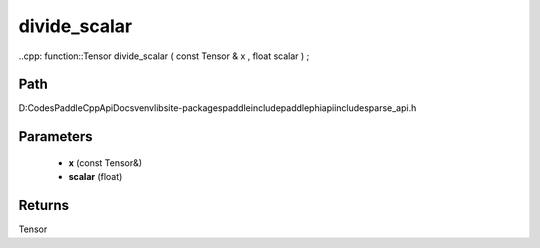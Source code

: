 .. _en_api_paddle_experimental_sparse_divide_scalar:

divide_scalar
-------------------------------

..cpp: function::Tensor divide_scalar ( const Tensor & x , float scalar ) ;


Path
:::::::::::::::::::::
D:\Codes\PaddleCppApiDocs\venv\lib\site-packages\paddle\include\paddle\phi\api\include\sparse_api.h

Parameters
:::::::::::::::::::::
	- **x** (const Tensor&)
	- **scalar** (float)

Returns
:::::::::::::::::::::
Tensor

